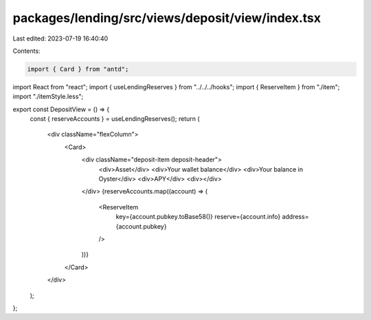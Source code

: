 packages/lending/src/views/deposit/view/index.tsx
=================================================

Last edited: 2023-07-19 16:40:40

Contents:

.. code-block:: tsx

    import { Card } from "antd";
import React from "react";
import { useLendingReserves } from "../../../hooks";
import { ReserveItem } from "./item";
import "./itemStyle.less";

export const DepositView = () => {
  const { reserveAccounts } = useLendingReserves();
  return (
    <div className="flexColumn">
      <Card>
        <div className="deposit-item deposit-header">
          <div>Asset</div>
          <div>Your wallet balance</div>
          <div>Your balance in Oyster</div>
          <div>APY</div>
          <div></div>
        </div>
        {reserveAccounts.map((account) => (
          <ReserveItem
            key={account.pubkey.toBase58()}
            reserve={account.info}
            address={account.pubkey}
          />
        ))}
      </Card>
    </div>
  );
};



